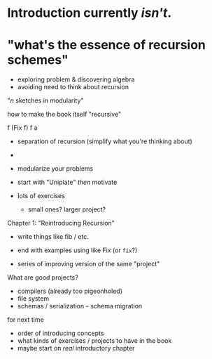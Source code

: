 
* Introduction currently /isn't/.
* "what's the essence of recursion schemes"
  * exploring problem & discovering algebra
  * avoiding need to think about recursion

"/n/ sketches in modularity"

how to make the book itself "recursive"



f (Fix f)
f a

- separation of recursion (simplify what you're thinking about)
- 
- modularize your problems

- start with "Uniplate" /then/ motivate 
- lots of exercises
  - small ones? larger project?

Chapter 1: "Reintroducing Recursion"
- write things like fib / etc.
- end with examples using like Fix (or ~fix~?)

- series of improving version of the same "project"


What are good projects?
- compilers (already too pigeonholed)
- file system
- schemas / serialization -- schema migration

for next time
- order of introducing concepts
- what kinds of exercises / projects to have in the book
- maybe start on /real/ introductory chapter



